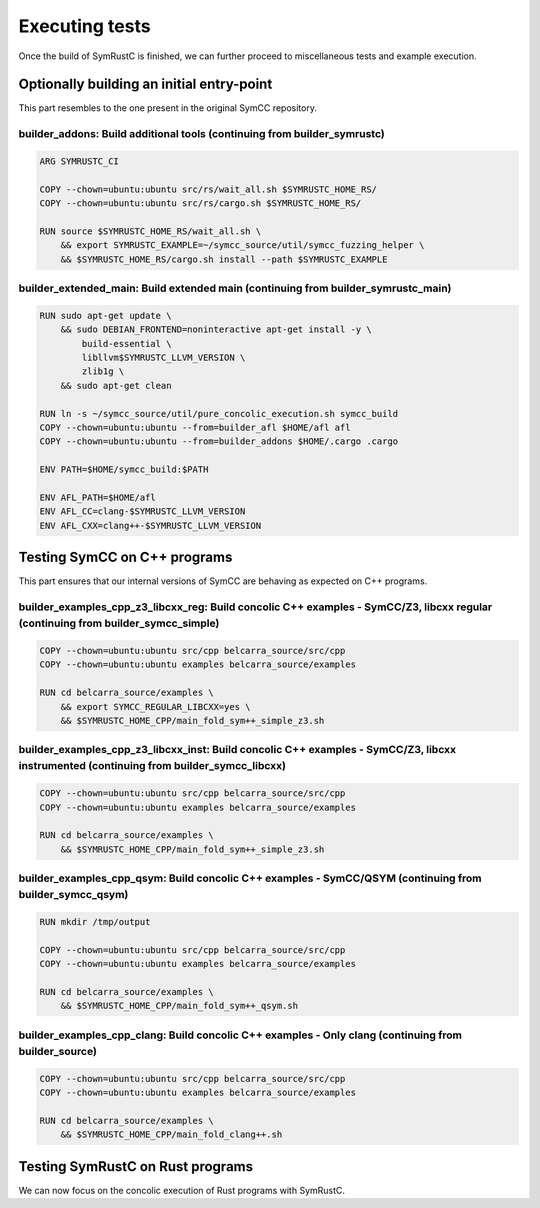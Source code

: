 .. SPDX-License-Identifier

.. Copyright (C) 2021-2022 Simon Fraser University (www.sfu.ca)

Executing tests
***************

Once the build of SymRustC is finished, we can further proceed to
miscellaneous tests and example execution.

Optionally building an initial entry-point
==========================================

This part resembles to the one present in the original SymCC
repository.

builder_addons: Build additional tools (continuing from builder_symrustc)
-------------------------------------------------------------------------

.. code:: Dockerfile
  
  ARG SYMRUSTC_CI
  
  COPY --chown=ubuntu:ubuntu src/rs/wait_all.sh $SYMRUSTC_HOME_RS/
  COPY --chown=ubuntu:ubuntu src/rs/cargo.sh $SYMRUSTC_HOME_RS/
  
  RUN source $SYMRUSTC_HOME_RS/wait_all.sh \
      && export SYMRUSTC_EXAMPLE=~/symcc_source/util/symcc_fuzzing_helper \
      && $SYMRUSTC_HOME_RS/cargo.sh install --path $SYMRUSTC_EXAMPLE

builder_extended_main: Build extended main (continuing from builder_symrustc_main)
----------------------------------------------------------------------------------

.. code:: Dockerfile
  
  RUN sudo apt-get update \
      && sudo DEBIAN_FRONTEND=noninteractive apt-get install -y \
          build-essential \
          libllvm$SYMRUSTC_LLVM_VERSION \
          zlib1g \
      && sudo apt-get clean
  
  RUN ln -s ~/symcc_source/util/pure_concolic_execution.sh symcc_build
  COPY --chown=ubuntu:ubuntu --from=builder_afl $HOME/afl afl
  COPY --chown=ubuntu:ubuntu --from=builder_addons $HOME/.cargo .cargo
  
  ENV PATH=$HOME/symcc_build:$PATH
  
  ENV AFL_PATH=$HOME/afl
  ENV AFL_CC=clang-$SYMRUSTC_LLVM_VERSION
  ENV AFL_CXX=clang++-$SYMRUSTC_LLVM_VERSION

Testing SymCC on C++ programs
=============================

This part ensures that our internal versions of SymCC are behaving as
expected on C++ programs.

builder_examples_cpp_z3_libcxx_reg: Build concolic C++ examples - SymCC/Z3, libcxx regular (continuing from builder_symcc_simple)
---------------------------------------------------------------------------------------------------------------------------------

.. code:: Dockerfile
  
  COPY --chown=ubuntu:ubuntu src/cpp belcarra_source/src/cpp
  COPY --chown=ubuntu:ubuntu examples belcarra_source/examples
  
  RUN cd belcarra_source/examples \
      && export SYMCC_REGULAR_LIBCXX=yes \
      && $SYMRUSTC_HOME_CPP/main_fold_sym++_simple_z3.sh

builder_examples_cpp_z3_libcxx_inst: Build concolic C++ examples - SymCC/Z3, libcxx instrumented (continuing from builder_symcc_libcxx)
---------------------------------------------------------------------------------------------------------------------------------------

.. code:: Dockerfile
  
  COPY --chown=ubuntu:ubuntu src/cpp belcarra_source/src/cpp
  COPY --chown=ubuntu:ubuntu examples belcarra_source/examples
  
  RUN cd belcarra_source/examples \
      && $SYMRUSTC_HOME_CPP/main_fold_sym++_simple_z3.sh

builder_examples_cpp_qsym: Build concolic C++ examples - SymCC/QSYM (continuing from builder_symcc_qsym)
--------------------------------------------------------------------------------------------------------

.. code:: Dockerfile
  
  RUN mkdir /tmp/output
  
  COPY --chown=ubuntu:ubuntu src/cpp belcarra_source/src/cpp
  COPY --chown=ubuntu:ubuntu examples belcarra_source/examples
  
  RUN cd belcarra_source/examples \
      && $SYMRUSTC_HOME_CPP/main_fold_sym++_qsym.sh

builder_examples_cpp_clang: Build concolic C++ examples - Only clang (continuing from builder_source)
-----------------------------------------------------------------------------------------------------

.. code:: Dockerfile
  
  COPY --chown=ubuntu:ubuntu src/cpp belcarra_source/src/cpp
  COPY --chown=ubuntu:ubuntu examples belcarra_source/examples
  
  RUN cd belcarra_source/examples \
      && $SYMRUSTC_HOME_CPP/main_fold_clang++.sh

Testing SymRustC on Rust programs
=================================

We can now focus on the concolic execution of Rust programs with
SymRustC.
